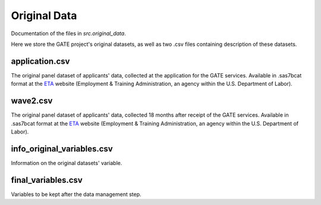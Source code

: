 .. _original_data:

*************
Original Data
*************

Documentation of the files in *src.original_data*.

Here we store the GATE project's original datasets, as well as two .csv files
containing description of these datasets.

application.csv
================

The original panel dataset of applicants' data, collected at the application
for the GATE services. Available in .sas7bcat format at the `ETA`_
website (Employment & Training Administration, an agency within the U.S.
Department of Labor).

.. _ETA: https://www.doleta.gov/reports/projectgate/

wave2.csv
==========

The original panel dataset of applicants' data, collected 18 months after
receipt of the GATE services. Available in .sas7bcat format at the `ETA`_
website (Employment & Training Administration, an agency within the U.S.
Department of Labor).

.. _ETA: https://www.doleta.gov/reports/projectgate/


info_original_variables.csv
============================

Information on the original datasets' variable.

final_variables.csv
====================

Variables to be kept after the data management step.
